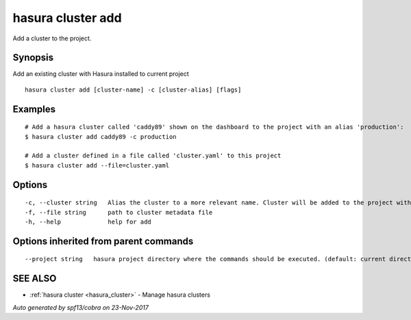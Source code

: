 .. _hasura_cluster_add:

hasura cluster add
------------------

Add a cluster to the project.

Synopsis
~~~~~~~~


Add an existing cluster with Hasura installed to current project

::

  hasura cluster add [cluster-name] -c [cluster-alias] [flags]

Examples
~~~~~~~~

::

    # Add a hasura cluster called 'caddy89' shown on the dashboard to the project with an alias 'production':
    $ hasura cluster add caddy89 -c production

    # Add a cluster defined in a file called 'cluster.yaml' to this project
    $ hasura cluster add --file=cluster.yaml


Options
~~~~~~~

::

  -c, --cluster string   Alias the cluster to a more relevant name. Cluster will be added to the project with this name and can be further referred to using the same
  -f, --file string      path to cluster metadata file
  -h, --help             help for add

Options inherited from parent commands
~~~~~~~~~~~~~~~~~~~~~~~~~~~~~~~~~~~~~~

::

      --project string   hasura project directory where the commands should be executed. (default: current directory)

SEE ALSO
~~~~~~~~

* :ref:`hasura cluster <hasura_cluster>` 	 - Manage hasura clusters

*Auto generated by spf13/cobra on 23-Nov-2017*

